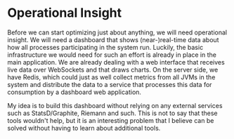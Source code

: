 * Operational Insight
  :PROPERTIES:
  :CUSTOM_ID: operational-insight
  :END:

Before we can start optimizing just about anything, we will need
operational insight. We will need a dashboard that shows
(near-)real-time data about how all processes participating in the
system run. Luckily, the basic infrastructure we would need for such an
effort is already in place in the main application. We are already
dealing with a web interface that receives live data over WebSockets and
that draws charts. On the server side, we have Redis, which could just
as well collect metrics from all JVMs in the system and distribute the
data to a service that processes this data for consumption by a
dashboard web application.

My idea is to build this dashboard without relying on any external
services such as StatsD/Graphite, Riemann and such. This is not to say
that these tools wouldn't help, but it is an interesting problem that I
believe can be solved without having to learn about additional tools.
